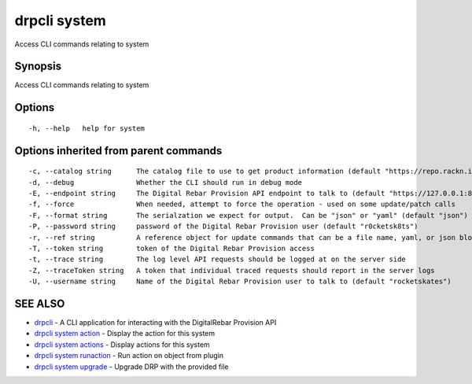 drpcli system
=============

Access CLI commands relating to system

Synopsis
--------

Access CLI commands relating to system

Options
-------

::

      -h, --help   help for system

Options inherited from parent commands
--------------------------------------

::

      -c, --catalog string      The catalog file to use to get product information (default "https://repo.rackn.io")
      -d, --debug               Whether the CLI should run in debug mode
      -E, --endpoint string     The Digital Rebar Provision API endpoint to talk to (default "https://127.0.0.1:8092")
      -f, --force               When needed, attempt to force the operation - used on some update/patch calls
      -F, --format string       The serialzation we expect for output.  Can be "json" or "yaml" (default "json")
      -P, --password string     password of the Digital Rebar Provision user (default "r0cketsk8ts")
      -r, --ref string          A reference object for update commands that can be a file name, yaml, or json blob
      -T, --token string        token of the Digital Rebar Provision access
      -t, --trace string        The log level API requests should be logged at on the server side
      -Z, --traceToken string   A token that individual traced requests should report in the server logs
      -U, --username string     Name of the Digital Rebar Provision user to talk to (default "rocketskates")

SEE ALSO
--------

-  `drpcli <drpcli.html>`__ - A CLI application for interacting with the
   DigitalRebar Provision API
-  `drpcli system action <drpcli_system_action.html>`__ - Display the
   action for this system
-  `drpcli system actions <drpcli_system_actions.html>`__ - Display
   actions for this system
-  `drpcli system runaction <drpcli_system_runaction.html>`__ - Run
   action on object from plugin
-  `drpcli system upgrade <drpcli_system_upgrade.html>`__ - Upgrade DRP
   with the provided file
